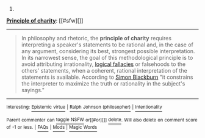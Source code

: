 :PROPERTIES:
:Author: autowikibot
:Score: 1
:DateUnix: 1423866099.0
:DateShort: 2015-Feb-14
:END:

***** 
      :PROPERTIES:
      :CUSTOM_ID: section
      :END:
****** 
       :PROPERTIES:
       :CUSTOM_ID: section-1
       :END:
**** 
     :PROPERTIES:
     :CUSTOM_ID: section-2
     :END:
[[https://en.wikipedia.org/wiki/Principle%20of%20charity][*Principle of charity*]]: [[#sfw][]]

--------------

#+begin_quote
  In philosophy and rhetoric, the *principle of charity* requires interpreting a speaker's statements to be rational and, in the case of any argument, considering its best, strongest possible interpretation. In its narrowest sense, the goal of this methodological principle is to avoid attributing irrationality, [[https://en.wikipedia.org/wiki/Logical_fallacies][logical fallacies]] or falsehoods to the others' statements, when a coherent, rational interpretation of the statements is available. According to [[https://en.wikipedia.org/wiki/Simon_Blackburn][Simon Blackburn]] "it constrains the interpreter to maximize the truth or rationality in the subject's sayings."
#+end_quote

--------------

^{Interesting:} [[https://en.wikipedia.org/wiki/Epistemic_virtue][^{Epistemic} ^{virtue}]] ^{|} [[https://en.wikipedia.org/wiki/Ralph_Johnson_(philosopher)][^{Ralph} ^{Johnson} ^{(philosopher)}]] ^{|} [[https://en.wikipedia.org/wiki/Intentionality][^{Intentionality}]]

^{Parent} ^{commenter} ^{can} [[/message/compose?to=autowikibot&subject=AutoWikibot%20NSFW%20toggle&message=%2Btoggle-nsfw+cokq5x3][^{toggle} ^{NSFW}]] ^{or[[#or][]]} [[/message/compose?to=autowikibot&subject=AutoWikibot%20Deletion&message=%2Bdelete+cokq5x3][^{delete}]]^{.} ^{Will} ^{also} ^{delete} ^{on} ^{comment} ^{score} ^{of} ^{-1} ^{or} ^{less.} ^{|} [[http://www.np.reddit.com/r/autowikibot/wiki/index][^{FAQs}]] ^{|} [[http://www.np.reddit.com/r/autowikibot/comments/1x013o/for_moderators_switches_commands_and_css/][^{Mods}]] ^{|} [[http://www.np.reddit.com/r/autowikibot/comments/1ux484/ask_wikibot/][^{Magic} ^{Words}]]